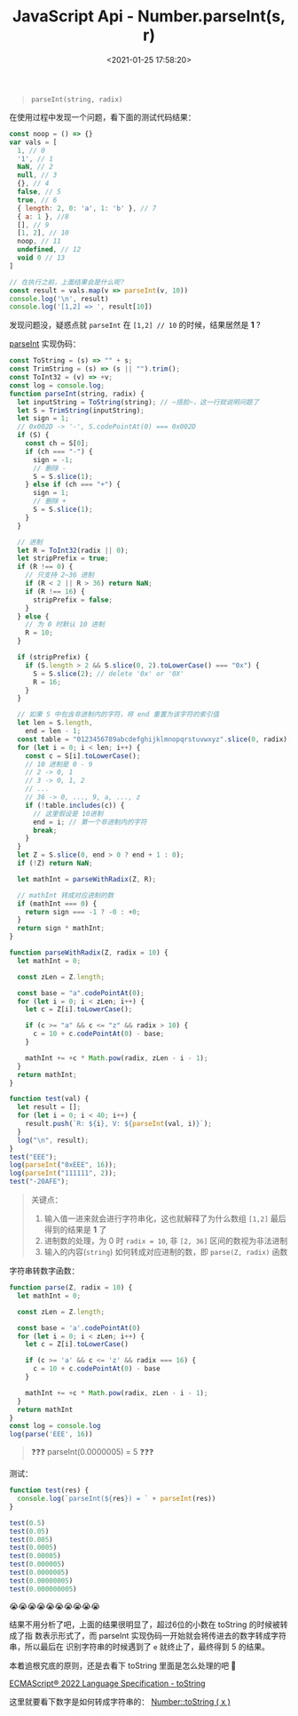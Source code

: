 #+TITLE: JavaScript Api - Number.parseInt(s, r)
#+DATE: <2021-01-25 17:58:20>
#+TAGS[]: javascript, api, Number
#+CATEGORIES[]: javascript, web
#+LANGUAGE: zh-cn
#+STARTUP: indent ^:{}


#+begin_quote
~parseInt(string, radix)~
#+end_quote

在使用过程中发现一个问题，看下面的测试代码结果：

#+begin_src js
const noop = () => {}
var vals = [
  1, // 0
  '1', // 1
  NaN, // 2
  null, // 3
  {}, // 4
  false, // 5
  true, // 6
  { length: 2, 0: 'a', 1: 'b' }, // 7
  { a: 1 }, //8
  [], // 9
  [1, 2], // 10
  noop, // 11
  undefined, // 12
  void 0 // 13
]

// 在执行之前，上面结果会是什么呢？
const result = vals.map(v => parseInt(v, 10))
console.log('\n', result)
console.log('[1,2] => ', result[10])
#+end_src

#+RESULTS:
:
:  [
:     1,   1, NaN, NaN, NaN,
:   NaN, NaN, NaN, NaN, NaN,
:     1, NaN, NaN, NaN
: ]
: [1,2] =>  1
: undefined

发现问题没，疑惑点就 ~parseInt~ 在 ~[1,2] // 10~ 的时候，结果居然是 *1* ?

[[https://tc39.es/ecma262/#sec-parseint-string-radix][parseInt]] 实现伪码：
#+begin_src js
const ToString = (s) => "" + s;
const TrimString = (s) => (s || "").trim();
const ToInt32 = (v) => +v;
const log = console.log;
function parseInt(string, radix) {
  let inputString = ToString(string); // ~捂脸~，这一行就说明问题了
  let S = TrimString(inputString);
  let sign = 1;
  // 0x002D -> '-', S.codePointAt(0) === 0x002D
  if (S) {
    const ch = S[0];
    if (ch === "-") {
      sign = -1;
      // 删除 -
      S = S.slice(1);
    } else if (ch === "+") {
      sign = 1;
      // 删除 +
      S = S.slice(1);
    }
  }

  // 进制
  let R = ToInt32(radix || 0);
  let stripPrefix = true;
  if (R !== 0) {
    // 只支持 2~36 进制
    if (R < 2 || R > 36) return NaN;
    if (R !== 16) {
      stripPrefix = false;
    }
  } else {
    // 为 0 时默认 10 进制
    R = 10;
  }

  if (stripPrefix) {
    if (S.length > 2 && S.slice(0, 2).toLowerCase() === "0x") {
      S = S.slice(2); // delete '0x' or '0X'
      R = 16;
    }
  }

  // 如果 S 中包含非进制内的字符，将 end 重置为该字符的索引值
  let len = S.length,
    end = len - 1;
  const table = "0123456789abcdefghijklmnopqrstuvwxyz".slice(0, radix);
  for (let i = 0; i < len; i++) {
    const c = S[i].toLowerCase();
    // 10 进制是 0 - 9
    // 2 -> 0, 1
    // 3 -> 0, 1, 2
    // ...
    // 36 -> 0, ..., 9, a, ..., z
    if (!table.includes(c)) {
      // 这里假设是 10进制
      end = i; // 第一个非进制内的字符
      break;
    }
  }
  let Z = S.slice(0, end > 0 ? end + 1 : 0);
  if (!Z) return NaN;

  let mathInt = parseWithRadix(Z, R);

  // mathInt 转成对应进制的数
  if (mathInt === 0) {
    return sign === -1 ? -0 : +0;
  }
  return sign * mathInt;
}

function parseWithRadix(Z, radix = 10) {
  let mathInt = 0;

  const zLen = Z.length;

  const base = "a".codePointAt(0);
  for (let i = 0; i < zLen; i++) {
    let c = Z[i].toLowerCase();

    if (c >= "a" && c <= "z" && radix > 10) {
      c = 10 + c.codePointAt(0) - base;
    }

    mathInt += +c * Math.pow(radix, zLen - i - 1);
  }
  return mathInt;
}

function test(val) {
  let result = [];
  for (let i = 0; i < 40; i++) {
    result.push(`R: ${i}, V: ${parseInt(val, i)}`);
  }
  log("\n", result);
}
test("EEE");
log(parseInt("0xEEE", 16));
log(parseInt("111111", 2));
test("-20AFE");
#+end_src

#+RESULTS:
#+begin_example

 [
  'R: 0, V: NaN',    'R: 1, V: NaN',    'R: 2, V: NaN',
  'R: 3, V: NaN',    'R: 4, V: NaN',    'R: 5, V: NaN',
  'R: 6, V: NaN',    'R: 7, V: NaN',    'R: 8, V: NaN',
  'R: 9, V: NaN',    'R: 10, V: NaN',   'R: 11, V: NaN',
  'R: 12, V: NaN',   'R: 13, V: NaN',   'R: 14, V: NaN',
  'R: 15, V: 3374',  'R: 16, V: 3822',  'R: 17, V: 4298',
  'R: 18, V: 4802',  'R: 19, V: 5334',  'R: 20, V: 5894',
  'R: 21, V: 6482',  'R: 22, V: 7098',  'R: 23, V: 7742',
  'R: 24, V: 8414',  'R: 25, V: 9114',  'R: 26, V: 9842',
  'R: 27, V: 10598', 'R: 28, V: 11382', 'R: 29, V: 12194',
  'R: 30, V: 13034', 'R: 31, V: 13902', 'R: 32, V: 14798',
  'R: 33, V: 15722', 'R: 34, V: 16674', 'R: 35, V: 17654',
  'R: 36, V: 18662', 'R: 37, V: NaN',   'R: 38, V: NaN',
  'R: 39, V: NaN'
]
3822
63

 [
  'R: 0, V: NaN',       'R: 1, V: NaN',
  'R: 2, V: NaN',       'R: 3, V: NaN',
  'R: 4, V: NaN',       'R: 5, V: NaN',
  'R: 6, V: NaN',       'R: 7, V: NaN',
  'R: 8, V: NaN',       'R: 9, V: NaN',
  'R: 10, V: NaN',      'R: 11, V: -2787',
  'R: 12, V: -3591',    'R: 13, V: -4539',
  'R: 14, V: -5643',    'R: 15, V: -6915',
  'R: 16, V: -133886',  'R: 17, V: -170201',
  'R: 18, V: -213476',  'R: 19, V: -264551',
  'R: 20, V: -324314',  'R: 21, V: -393701',
  'R: 22, V: -473696',  'R: 23, V: -565331',
  'R: 24, V: -669686',  'R: 25, V: -787889',
  'R: 26, V: -921116',  'R: 27, V: -1070591',
  'R: 28, V: -1237586', 'R: 29, V: -1423421',
  'R: 30, V: -1629464', 'R: 31, V: -1857131',
  'R: 32, V: -2107886', 'R: 33, V: -2383241',
  'R: 34, V: -2684756', 'R: 35, V: -3014039',
  'R: 36, V: -3372746', 'R: 37, V: NaN',
  'R: 38, V: NaN',      'R: 39, V: NaN'
]
undefined
#+end_example

#+begin_quote
关键点：

1. 输入值一进来就会进行字符串化，这也就解释了为什么数组 ~[1,2]~ 最后得到的结果是 *1*
   了
2. 进制数的处理，为 0 时 ~radix = 10~, 非 ~[2, 36]~ 区间的数视为非法进制
3. 输入的内容(~string~) 如何转成对应进制的数，即 ~parse(Z, radix)~ 函数
#+end_quote

字符串转数字函数：
#+begin_src js
function parse(Z, radix = 10) {
  let mathInt = 0;

  const zLen = Z.length;

  const base = 'a'.codePointAt(0)
  for (let i = 0; i < zLen; i++) {
    let c = Z[i].toLowerCase()

    if (c >= 'a' && c <= 'z' && radix === 16) {
      c = 10 + c.codePointAt(0) - base
    }

    mathInt += +c * Math.pow(radix, zLen - i - 1);
  }
  return mathInt
}
const log = console.log
log(parse('EEE', 16))
#+end_src

#+RESULTS:
: 3822
: undefined

#+begin_quote
❓❓❓ parseInt(0.0000005) = 5  ❓❓❓
#+end_quote

测试：
#+begin_src js
function test(res) {
  console.log(`parseInt(${res}) = ` + parseInt(res))
}

test(0.5)
test(0.05)
test(0.005)
test(0.0005)
test(0.00005)
test(0.000005)
test(0.0000005)
test(0.00000005)
test(0.000000005)
#+end_src

#+RESULTS:
#+begin_example
parseInt(0.5) = 0
parseInt(0.05) = 0
parseInt(0.005) = 0
parseInt(0.0005) = 0
parseInt(0.00005) = 0
parseInt(0.000005) = 0
parseInt(5e-7) = 5
parseInt(5e-8) = 5
parseInt(5e-9) = 5
undefined
#+end_example

😭😭😭😭😭😭😭😭😭😭

结果不用分析了吧，上面的结果很明显了，超过6位的小数在 toString 的时候被转成了指
数表示形式了，而 parseInt 实现伪码一开始就会将传进去的数字转成字符串，所以最后在
识别字符串的时候遇到了 ~e~ 就终止了，最终得到 5 的结果。

本着追根究底的原则，还是去看下 toString 里面是怎么处理的吧 🚆

[[https://tc39.es/ecma262/#sec-tostring][ECMAScript® 2022 Language Specification - toString]]

[[/img/tmp/ecma-tostring.png]]

这里就要看下数字是如何转成字符串的： [[/web/apis/js-api-number-tostring/][Number::toString ( x )]]
